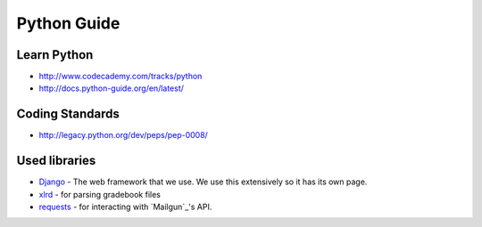 Python Guide
============

Learn Python
------------

-  http://www.codecademy.com/tracks/python
-  http://docs.python-guide.org/en/latest/

Coding Standards
----------------

-  http://legacy.python.org/dev/peps/pep-0008/

Used libraries
--------------

- `Django`_ - The web framework that we use. We use this extensively so it has its own page.
- `xlrd`_ - for parsing gradebook files
- `requests`_ - for interacting with `Mailgun`_'s API.

.. _Django: http://djangoproject.com/
.. _xlrd: http://www.python-excel.org/
.. _requests: http://docs.python-requests.org/en/latest/


